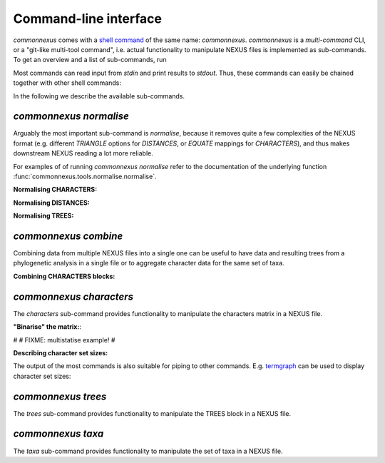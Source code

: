Command-line interface
======================

`commonnexus` comes with a `shell command <https://swcarpentry.github.io/shell-novice/reference.html#shell>`_
of the same name: `commonnexus`. `commonnexus` is a *multi-command* CLI, or a "git-like multi-tool command",
i.e. actual functionality to manipulate NEXUS files is implemented as sub-commands. To get an overview
and a list of sub-commands, run

.. command-output:: commonnexus -h


Most commands can read input from `stdin` and print results to `stdout`. Thus, these commands can
easily be chained together with other shell commands:

.. command-output:: echo "#nexus begin trees; tree 1 = ((a,b)c); end;" | commonnexus normalise - | grep TREE | grep -v TREES
    :shell:


In the following we describe the available sub-commands.


`commonnexus normalise`
-----------------------

Arguably the most important sub-command is `normalise`, because it removes quite a few complexities
of the NEXUS format (e.g. different `TRIANGLE` options for `DISTANCES`, or `EQUATE` mappings for
`CHARACTERS`), and thus makes downstream NEXUS reading a lot more reliable.

.. command-output:: commonnexus normalise -h

For examples of of running `commonnexus normalise` refer to the documentation of the underlying
function :func:`commonnexus.tools.normalise.normalise`.

**Normalising CHARACTERS:**

.. command-output:: commonnexus normalise '#nexus begin d[c]ata; dimensions nchar=3; format missing=x nolabels; matrix x01 100 010; end;'


**Normalising DISTANCES:**

.. command-output:: commonnexus normalise '#nexus begin distances; dimensions ntax=3; format missing=x nodiagonal; matrix t1 t2 x t3 1.0 2.1; end;'


**Normalising TREES:**

.. command-output:: commonnexus normalise '#nexus begin trees; translate a t1, b t2, c t3; tree 1 = ((a,b)c); end;'


`commonnexus combine`
---------------------

Combining data from multiple NEXUS files into a single one can be useful to have data and resulting
trees from a phylogenetic analysis in a single file or to aggregate character data for the same
set of taxa.

.. command-output:: commonnexus combine -h

**Combining CHARACTERS blocks:**

.. command-output:: cat characters.nex | commonnexus combine - characters.nex
    :shell:


`commonnexus characters`
------------------------

The `characters` sub-command provides functionality to manipulate the characters matrix in a NEXUS file.

.. command-output:: commonnexus characters -h


**"Binarise" the matrix:**:

.. command-output:: commonnexus characters --binarise "#NEXUS BEGIN DATA; DIMENSIONS nchar=1; MATRIX t1 a t2 b t3 c t4 d t5 e; END;"


#
# FIXME: multistatise example!
#

**Describing character set sizes:**

The output of the most commands is also suitable for piping to other commands. E.g.
`termgraph <https://pypi.org/project/termgraph/>`_ can be used to display character set sizes:

.. command-output:: commonnexus characters characters.nex --describe binary-setsize | termgraph
    :shell:


`commonnexus trees`
-------------------

The `trees` sub-command provides functionality to manipulate the TREES block in a NEXUS file.

.. command-output:: commonnexus trees -h



`commonnexus taxa`
------------------

The `taxa` sub-command provides functionality to manipulate the set of taxa in a NEXUS file.

.. command-output:: commonnexus taxa -h
